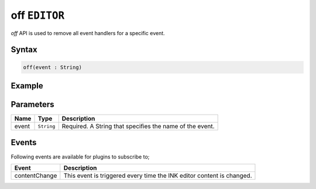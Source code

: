 off ``EDITOR``
==============

`off` API is used to remove all event handlers for a specific event.

Syntax
++++++

.. code-block:: javascript

   off(event : String)

Example
+++++++

.. code-block:: javascript
    :linenos:

    import INKAPI from './inkapi.js'

    INKAPI.ready(async () => {

      const EDITOR = INKAPI.editor;

      //removing event handlers
      EDITOR.off("contentChange")
      
    });

Parameters
++++++++++

+----------+--------------+-----------------------------------------------------------------------+
| Name     | Type         | Description                                                           |
+==========+==============+=======================================================================+
| event    | ``String``   | Required. A String that specifies the name of the event.              |
+----------+--------------+-----------------------------------------------------------------------+

Events
++++++

Following events are available for plugins to subscribe to;

+---------------+---------------------------------------------------------------------------------------+
| Event         | Description                                                                           |
+===============+=======================================================================================+
| contentChange | This event is triggered every time the INK editor content is changed.                 |
+---------------+---------------------------------------------------------------------------------------+
